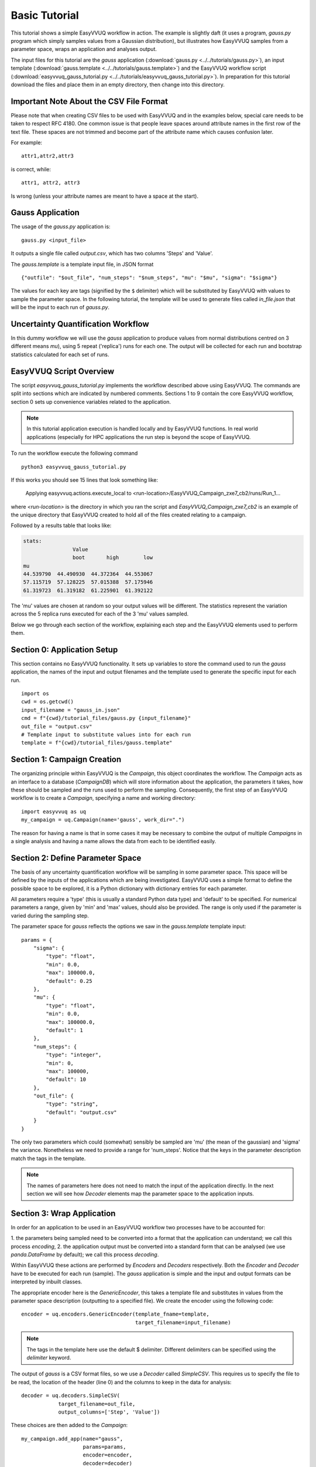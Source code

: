 .. _basic_tutorial:

Basic Tutorial
==============

This tutorial shows a simple EasyVVUQ workflow in action.
The example is slightly daft (it uses a program, `gauss.py` program which
simply samples values from a Gaussian distribution),
but illustrates how EasyVVUQ samples from a parameter space, wraps an
application and analyses output.

The input files for this tutorial are the *gauss* application
(:download:`gauss.py <../../tutorials/gauss.py>`), an input template
(:download:`gauss.template <../../tutorials/gauss.template>`) and the EasyVVUQ workflow
script (:download:`easyvvuq_gauss_tutorial.py <../../tutorials/easyvvuq_gauss_tutorial.py>`).
In preparation for this tutorial download the files and place them in
an empty directory, then change into this directory.

Important Note About the CSV File Format
----------------------------------------

Please note that when creating CSV files to be used with EasyVVUQ
and in the examples below, special care needs to be taken to respect
RFC 4180. One common issue is that people leave spaces around
attribute names in the first row of the text file. These spaces are
not trimmed and become part of the attribute name which causes
confusion later.

For example::

  attr1,attr2,attr3

is correct, while::

   attr1, attr2, attr3

Is wrong (unless your attribute names are meant to have a space at the
start).

Gauss Application
-----------------

The usage of the `gauss.py` application is::

    gauss.py <input_file>

It outputs a single file called `output.csv`, which has two columns
'Steps' and 'Value'.

The `gauss.template` is a template input file, in JSON format ::

    {"outfile": "$out_file", "num_steps": "$num_steps", "mu": "$mu", "sigma": "$sigma"}

The values for each key are tags (signified by the ``$`` delimiter) which will
be substituted by EasyVVUQ with values to sample the parameter space.
In the following tutorial, the template will be used to generate files called
`in_file.json` that will be the input to each run of `gauss.py`.

Uncertainty Quantification Workflow
-----------------------------------

In this dummy workflow we will use the *gauss* application to produce values
from normal distributions centred on 3 different means `mu`), using 5 repeat
('replica') runs for each one.
The output will be collected for each run and bootstrap statistics calculated
for each set of runs.

EasyVVUQ Script Overview
------------------------

The script `easyvvuq_gauss_tutorial.py` implements the workflow described above using
EasyVVUQ.
The commands are split into sections which are indicated by numbered comments.
Sections 1 to 9 contain the core EasyVVUQ workflow, section 0 sets up
convenience variables related to the application.

.. note:: In this tutorial application execution is handled locally and by
          EasyVVUQ functions. In real world applications (especially for HPC
          applications the run step is beyond the scope of EasyVVUQ.

To run the workflow execute the following command ::

    python3 easyvvuq_gauss_tutorial.py

If this works you should see 15 lines that look something like:

    Applying easyvvuq.actions.execute_local to <run-location>/EasyVVUQ_Campaign_zxe7_cb2/runs/Run_1...

where `<run-location>` is the directory in which you ran the script and
`EasyVVUQ_Campaign_zxe7_cb2` is an example of the unique directory that
EasyVVUQ created to hold all of the files created relating to a campaign.

Followed by a results table that looks like:

.. code-block:: text

    stats:
                    Value
                    boot       high        low
    mu
    44.539790  44.490930  44.372364  44.553067
    57.115719  57.128225  57.015388  57.175946
    61.319723  61.319182  61.225901  61.392122

The 'mu' values are chosen at random so your output values will be different.
The statistics represent the variation across the 5 replica runs executed for
each of the 3 'mu' values sampled.

Below we go through each section of the workflow, explaining each step and the
EasyVVUQ elements used to perform them.

Section 0: Application Setup
-----------------------------------

This section contains no EasyVVUQ functionality.
It sets up variables to store the command used to run the *gauss* application,
the names of the input and output filenames and the template used to generate
the specific input for each run. ::
  
    import os
    cwd = os.getcwd()
    input_filename = "gauss_in.json"
    cmd = f"{cwd}/tutorial_files/gauss.py {input_filename}"
    out_file = "output.csv"
    # Template input to substitute values into for each run
    template = f"{cwd}/tutorial_files/gauss.template"

Section 1: Campaign Creation
-----------------------------------

The organizing principle within EasyVVUQ is the *Campaign*, this object
coordinates the workflow.
The *Campaign* acts as an interface to a database (*CampaignDB*) which will
store information about the application, the parameters it takes,
how these should be sampled and the runs used to perform the sampling.
Consequently, the first step of an EasyVVUQ workflow is to create a
*Campaign*, specifying a name and working directory::

    import easyvvuq as uq
    my_campaign = uq.Campaign(name='gauss', work_dir=".")

The reason for having a name is that in some cases it may be necessary to
combine the output of multiple *Campaigns* in a single analysis and having a
name allows the data from each to be identified easily.

Section 2: Define Parameter Space
-----------------------------------------

The basis of any uncertainty quantification workflow will be sampling in some
parameter space.
This space will be defined by the inputs of the applications which are being
investigated.
EasyVVUQ uses a simple format to define the possible space to be explored, it
is a Python dictionary with dictionary entries for each parameter.

All parameters require a 'type' (this is usually a standard Python data type)
and 'default' to be specified.
For numerical parameters a range, given by 'min' and 'max' values,
should also be provided.
The range is only used if the parameter is varied during the sampling step.

The parameter space for *gauss* reflects the options we saw in the `gauss.template`
template input::


    params = {
        "sigma": {
            "type": "float",
            "min": 0.0,
            "max": 100000.0,
            "default": 0.25
        },
        "mu": {
            "type": "float",
            "min": 0.0,
            "max": 100000.0,
            "default": 1
        },
        "num_steps": {
            "type": "integer",
            "min": 0,
            "max": 100000,
            "default": 10
        },
        "out_file": {
            "type": "string",
            "default": "output.csv"
        }
    }

The only two parameters which could (somewhat) sensibly be sampled are 'mu'
(the mean of the gaussian) and 'sigma' the variance.
Nonetheless we need to provide a range for 'num_steps'.
Notice that the keys in the parameter description match the tags in the template.

.. note:: The names of parameters here does not need to match the input of the
          application directly. In the next section we will see how *Decoder*
          elements map the parameter space to the application inputs.


Section 3: Wrap Application
---------------------------

In order for an application to be used in an EasyVVUQ workflow two processes
have to be accounted for:

1. the parameters being sampled need to be converted into a format that
the application can understand; we call this process *encoding*,
2. the application output must be converted into a standard form that can be
analysed (we use `panda.DataFrame` by default); we call this process *decoding*.

Within EasyVVUQ these actions are performed by *Encoders* and *Decoders*
respectively.
Both the *Encoder* and *Decoder* have to be executed for each run (sample).
The *gauss* application is simple and the input and output formats can be
interpreted by inbuilt classes.

The appropriate encoder here is the `GenericEncoder`, this takes a template file
and substitutes in values from the parameter space description (outputting to a
specified file).
We create the encoder using the following code::

    encoder = uq.encoders.GenericEncoder(template_fname=template,
                                         target_filename=input_filename)

.. note:: The tags in the template here use the default $ delimiter.
          Different delimiters can be specified using the `delimiter` keyword.

The output of *gauss* is a CSV format files, so we use a *Decoder* called *SimpleCSV*.
This requires us to specify the file to be read, the location of the header (line 0)
and the columns to keep in the data for analysis::

    decoder = uq.decoders.SimpleCSV(
                target_filename=out_file,
                output_columns=['Step', 'Value'])

These choices are then added to the *Campaign*::

    my_campaign.add_app(name="gauss",
                        params=params,
                        encoder=encoder,
                        decoder=decoder)

Section 4: Specify Sampler
--------------------------

The backbone of EasyVVUQ workflows is the sampling of one or more parameters.
The type of element used to do this is (imaginatively) called a *Sampler*.
A *Sampler* implements an algorithm that chooses sets of parameters to span the
input parameter space.
The particular parameters to vary are specified by the user, along with the
distribution that they take.
The distributions are specified as `Chaospy <https://chaospy.readthedocs.io/>`_
distributions.
In this example we simply pick 'mu' values from a uniform distribution between
1 and 100::

    import chaospy as cp

    vary = {
        "mu": cp.Uniform(1.0, 100.0),
    }

    my_sampler = uq.sampling.RandomSampler(vary=vary)

    my_campaign.set_sampler(my_sampler)

Real world examples are likely to use more complicated algorithms (such as
quasi-Monte Carlo or stochastic collocation) but the way of specifying
parameters to vary remains the same.

Section 5: Get Run Parameters
-----------------------------

Now that the *Campaign* is setup it can provide sets of parameters to
input into runs.
We draw samples the number of samples we want from the *Sampler*::

    my_campaign.draw_samples(num_samples=3,
                             replicas=5)

Here we have chosen to have 5 replicas (repeats) of each sample drawn.
At this stage all that happens is the parameter sets are added to the
*CampaignDB*, no input files have been generated.

Section 6: Create Input Directories
-----------------------------------

We now need to create the input files for each run.
The `populate_runs_dir` method of *Campaign* creates a directory for each run
and uses the specified *Encoder* to produce the appropriate input files::

    my_campaign.populate_runs_dir()

Section 7: Run Application
--------------------------

To create our samples we need to execute all of the runs.
EasyVVUQ *Campaigns* provide a method `apply_for_each_run_dir` which allows
us to apply a function whilst in each run directory we have created.
Here we use the `ExecuteLocal` action to run the *gauss* application using the
command we specified in Step 0::

    my_campaign.apply_for_each_run_dir(uq.actions.ExecuteLocal(cmd))

Section 8: Collate Output
-------------------------

The collection of simulation output simply handled by the *Campaign*::

    my_campaign.collate()

Under the hood this method combines the use of the specified *Decoder* for
the current application, and the set *Collation* element to produce a summary
`pandas.DataFrame` including data from all runs. Each time this method is called,
it will append any new results to the dataframe.

Section 9: Run Analysis
-----------------------

The final element in the workflow is the analysis.
Here we apply bootstrapping analysis::

    stats = uq.analysis.EnsembleBoot(groupby=["mu"], qoi_cols=["Value"])
    my_campaign.apply_analysis(stats)

The `groupby` option specifies the parameters which should be used to group runs
together when calculating statistics, `qoi_cols` specifies which columns of the
output collected by the *Decoder* should analysed.

Some Final Points
-----------------

The last command in the script simply prints out the results of the analysis,
stored in
`my_campaign.get_last_analysis()`.
This is a `pandas.DataFrame` and can easily be output as a CSV or other file format.

It is instructive to look in the `EasyVVUQ_Campaign_<random_characters>` directory
to see the input and output files generated by each run.
